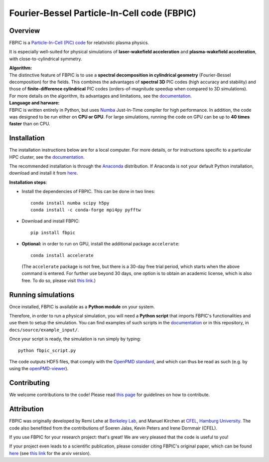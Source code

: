 Fourier-Bessel Particle-In-Cell code (FBPIC)
============================================

|Build Status master| |Build Status dev| |pypi version| |License|

Overview
--------

FBPIC is a `Particle-In-Cell (PIC)
code <https://en.wikipedia.org/wiki/Particle-in-cell>`__ for
relativistic plasma physics.

It is especially well-suited for physical simulations of
**laser-wakefield acceleration** and **plasma-wakefield acceleration**,
with close-to-cylindrical symmetry.

| **Algorithm:**
| The distinctive feature of FBPIC is to use a **spectral decomposition
  in cylindrical geometry** (Fourier-Bessel decomposition) for the
  fields. This combines the advantages of **spectral 3D** PIC codes
  (high accuracy and stability) and those of **finite-difference
  cylindrical** PIC codes (orders-of-magnitude speedup when compared to
  3D simulations).
| For more details on the algorithm, its advantages and limitations, see
  the `documentation <http://fbpic.github.io>`__.

| **Language and harware:**
| FBPIC is written entirely in Python, but uses
  `Numba <http://numba.pydata.org/>`__ Just-In-Time compiler for high
  performance. In addition, the code was designed to be run either on
  **CPU or GPU**. For large simulations, running the code on GPU can be
  up to **40 times faster** than on CPU.

Installation
------------

The installation instructions below are for a local computer. For more
details, or for instructions specific to a particular HPC cluster, see
the `documentation <http://fbpic.github.io>`__.

The recommended installation is through the
`Anaconda <https://www.continuum.io/why-anaconda>`__ distribution. If
Anaconda is not your default Python installation, download and install
it from `here <https://www.continuum.io/downloads>`__.

**Installation steps**:

-  Install the dependencies of FBPIC. This can be done in two lines:

   ::

       conda install numba scipy h5py
       conda install -c conda-forge mpi4py pyfftw

-  Download and install FBPIC:

   ::

       pip install fbpic

-  **Optional:** in order to run on GPU, install the additional package
   ``accelerate``:

   ::

       conda install accelerate

   (The ``accelerate`` package is not free, but there is a 30-day free
   trial period, which starts when the above command is entered. For
   further use beyond 30 days, one option is to obtain an academic
   license, which is also free. To do so, please visit `this
   link <https://www.continuum.io/anaconda-academic-subscriptions-available>`__.)

Running simulations
-------------------

Once installed, FBPIC is available as a **Python module** on your
system.

Therefore, in order to run a physical simulation, you will need a
**Python script** that imports FBPIC's functionalities and use them to
setup the simulation. You can find examples of such scripts in the
`documentation <http://fbpic.github.io>`__ or in this repository, in
``docs/source/example_input/``.

Once your script is ready, the simulation is run simply by typing:

::

    python fbpic_script.py

The code outputs HDF5 files, that comply with the `OpenPMD
standard <http://www.openpmd.org/#/start>`__, and which can thus be read
as such (e.g. by using the
`openPMD-viewer <https://github.com/openPMD/openPMD-viewer>`__).

Contributing
------------

We welcome contributions to the code! Please read `this
page <https://github.com/fbpic/fbpic/blob/master/CONTRIBUTING.md>`__ for
guidelines on how to contribute.

Attribution
-----------

FBPIC was originally developed by Remi Lehe at `Berkeley
Lab <http://www.lbl.gov/>`__, and Manuel Kirchen at `CFEL, Hamburg
University <http://lux.cfel.de/>`__. The code also benefitted from the
contributions of Soeren Jalas, Kevin Peters and Irene Dornmair (CFEL).

If you use FBPIC for your research project: that's great! We are very
pleased that the code is useful to you!

If your project even leads to a scientific publication, please consider
citing FBPIC's original paper, which can be found
`here <http://www.sciencedirect.com/science/article/pii/S0010465516300224>`__
(see `this link <https://arxiv.org/abs/1507.04790>`__ for the arxiv
version).

.. |Build Status master| image:: https://img.shields.io/travis/fbpic/fbpic/master.svg?label=master
   :target: https://travis-ci.org/fbpic/fbpic/branches
.. |Build Status dev| image:: https://img.shields.io/travis/fbpic/fbpic/dev.svg?label=dev
   :target: https://travis-ci.org/fbpic/fbpic/branches
.. |pypi version| image:: https://img.shields.io/pypi/v/fbpic.svg
   :target: https://pypi.python.org/pypi/fbpic
.. |License| image:: https://img.shields.io/pypi/l/fbpic.svg
   :target: LICENSE.txt


